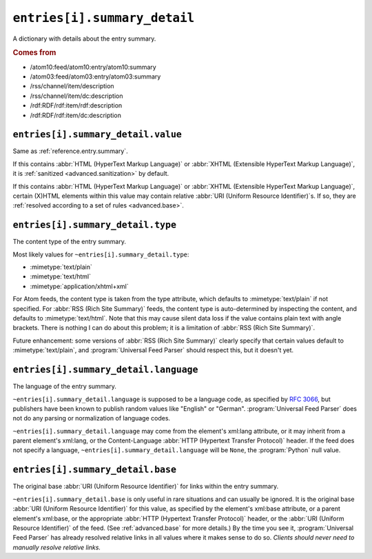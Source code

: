 .. _reference.entry.summary_detail:

``entries[i].summary_detail``
====================================

A dictionary with details about the entry summary.


.. rubric:: Comes from

* /atom10:feed/atom10:entry/atom10:summary
* /atom03:feed/atom03:entry/atom03:summary
* /rss/channel/item/description
* /rss/channel/item/dc:description
* /rdf:RDF/rdf:item/rdf:description
* /rdf:RDF/rdf:item/dc:description


.. seealso::

    * :ref:`reference.entry.summary`


.. _reference.entry.summary_detail.value:

``entries[i].summary_detail.value``
------------------------------------------

Same as :ref:`reference.entry.summary`.

If this contains :abbr:`HTML (HyperText Markup Language)` or :abbr:`XHTML
(Extensible HyperText Markup Language)`, it is :ref:`sanitized
<advanced.sanitization>` by default.

If this contains :abbr:`HTML (HyperText Markup Language)` or :abbr:`XHTML
(Extensible HyperText Markup Language)`, certain (X)HTML elements within this
value may contain relative :abbr:`URI (Uniform Resource Identifier)`\s.  If so,
they are :ref:`resolved according to a set of rules <advanced.base>`.


.. _reference.entry.summary_detail.type:

``entries[i].summary_detail.type``
-----------------------------------------

The content type of the entry summary.

Most likely values for ``~entries[i].summary_detail.type``:

* :mimetype:`text/plain`
* :mimetype:`text/html`
* :mimetype:`application/xhtml+xml`

For Atom feeds, the content type is taken from the type attribute, which
defaults to :mimetype:`text/plain` if not specified.  For :abbr:`RSS (Rich Site
Summary)` feeds, the content type is auto-determined by inspecting the content,
and defaults to :mimetype:`text/html`.  Note that this may cause silent data
loss if the value contains plain text with angle brackets.  There is nothing I
can do about this problem; it is a limitation of :abbr:`RSS (Rich Site
Summary)`.

Future enhancement: some versions of :abbr:`RSS (Rich Site Summary)` clearly
specify that certain values default to :mimetype:`text/plain`, and
:program:`Universal Feed Parser` should respect this, but it doesn't yet.


``entries[i].summary_detail.language``
---------------------------------------------

The language of the entry summary.

``~entries[i].summary_detail.language`` is supposed to be a language
code, as specified by `RFC 3066`_, but publishers have been known to
publish random values like "English" or "German".  :program:`Universal Feed
Parser` does not do any parsing or normalization of language codes.

.. _RFC 3066: http://www.ietf.org/rfc/rfc3066.txt

``~entries[i].summary_detail.language`` may come from the element's
xml:lang attribute, or it may inherit from a parent element's xml:lang, or the
Content-Language :abbr:`HTTP (Hypertext Transfer Protocol)` header.  If the
feed does not specify a language,
``~entries[i].summary_detail.language`` will be ``None``, the
:program:`Python` null value.


``entries[i].summary_detail.base``
-----------------------------------------

The original base :abbr:`URI (Uniform Resource Identifier)` for links within
the entry summary.

``~entries[i].summary_detail.base`` is only useful in rare situations
and can usually be ignored.  It is the original base :abbr:`URI (Uniform
Resource Identifier)` for this value, as specified by the element's xml:base
attribute, or a parent element's xml:base, or the appropriate :abbr:`HTTP
(Hypertext Transfer Protocol)` header, or the :abbr:`URI (Uniform Resource
Identifier)` of the feed.  (See :ref:`advanced.base` for more details.)  By the
time you see it, :program:`Universal Feed Parser` has already resolved relative
links in all values where it makes sense to do so.  *Clients should never need
to manually resolve relative links.*
